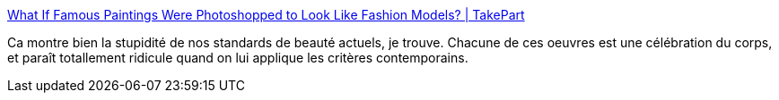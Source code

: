 :jbake-type: post
:jbake-status: published
:jbake-title: What If Famous Paintings Were Photoshopped to Look Like Fashion Models? | TakePart
:jbake-tags: art,manipulation,histoire,corps,_mois_mai,_année_2014
:jbake-date: 2014-05-17
:jbake-depth: ../
:jbake-uri: shaarli/1400327454000.adoc
:jbake-source: https://nicolas-delsaux.hd.free.fr/Shaarli?searchterm=http%3A%2F%2Fwww.takepart.com%2Ffeature%2F2014%2F05%2F15%2Ffamous-paintings-photoshopped-to-look-like-fashion-models&searchtags=art+manipulation+histoire+corps+_mois_mai+_ann%C3%A9e_2014
:jbake-style: shaarli

http://www.takepart.com/feature/2014/05/15/famous-paintings-photoshopped-to-look-like-fashion-models[What If Famous Paintings Were Photoshopped to Look Like Fashion Models? | TakePart]

Ca montre bien la stupidité de nos standards de beauté actuels, je trouve. Chacune de ces oeuvres est une célébration du corps, et paraît totallement ridicule quand on lui applique les critères contemporains.
